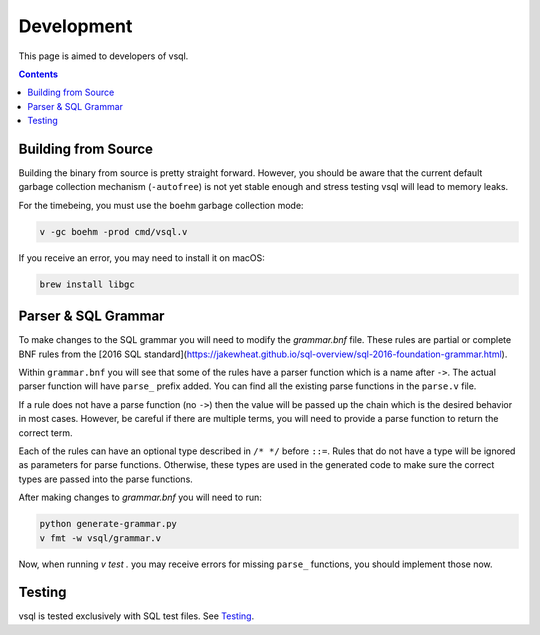 Development
===========

This page is aimed to developers of vsql.

.. contents::

Building from Source
--------------------

Building the binary from source is pretty straight forward. However, you should
be aware that the current default garbage collection mechanism (``-autofree``)
is not yet stable enough and stress testing vsql will lead to memory leaks.

For the timebeing, you must use the ``boehm`` garbage collection mode:

.. code-block:: sh

  v -gc boehm -prod cmd/vsql.v

If you receive an error, you may need to install it on macOS:

.. code-block:: sh

  brew install libgc

Parser & SQL Grammar
--------------------

To make changes to the SQL grammar you will need to modify the `grammar.bnf`
file. These rules are partial or complete BNF rules from the
[2016 SQL standard](https://jakewheat.github.io/sql-overview/sql-2016-foundation-grammar.html).

Within ``grammar.bnf`` you will see that some of the rules have a parser
function which is a name after ``->``. The actual parser function will have
``parse_`` prefix added. You can find all the existing parse functions in the
``parse.v`` file.

If a rule does not have a parse function (no ``->``) then the value will be
passed up the chain which is the desired behavior in most cases. However, be
careful if there are multiple terms, you will need to provide a parse function
to return the correct term.

Each of the rules can have an optional type described in ``/* */`` before
``::=``. Rules that do not have a type will be ignored as parameters for parse
functions. Otherwise, these types are used in the generated code to make sure
the correct types are passed into the parse functions.

After making changes to `grammar.bnf` you will need to run:

.. code-block:: sh

  python generate-grammar.py
  v fmt -w vsql/grammar.v

Now, when running `v test .` you may receive errors for missing ``parse_``
functions, you should implement those now.

Testing
-------

vsql is tested exclusively with SQL test files. See
`Testing <https://github.com/elliotchance/vsql/blob/main/docs/testing.rst>`_.
